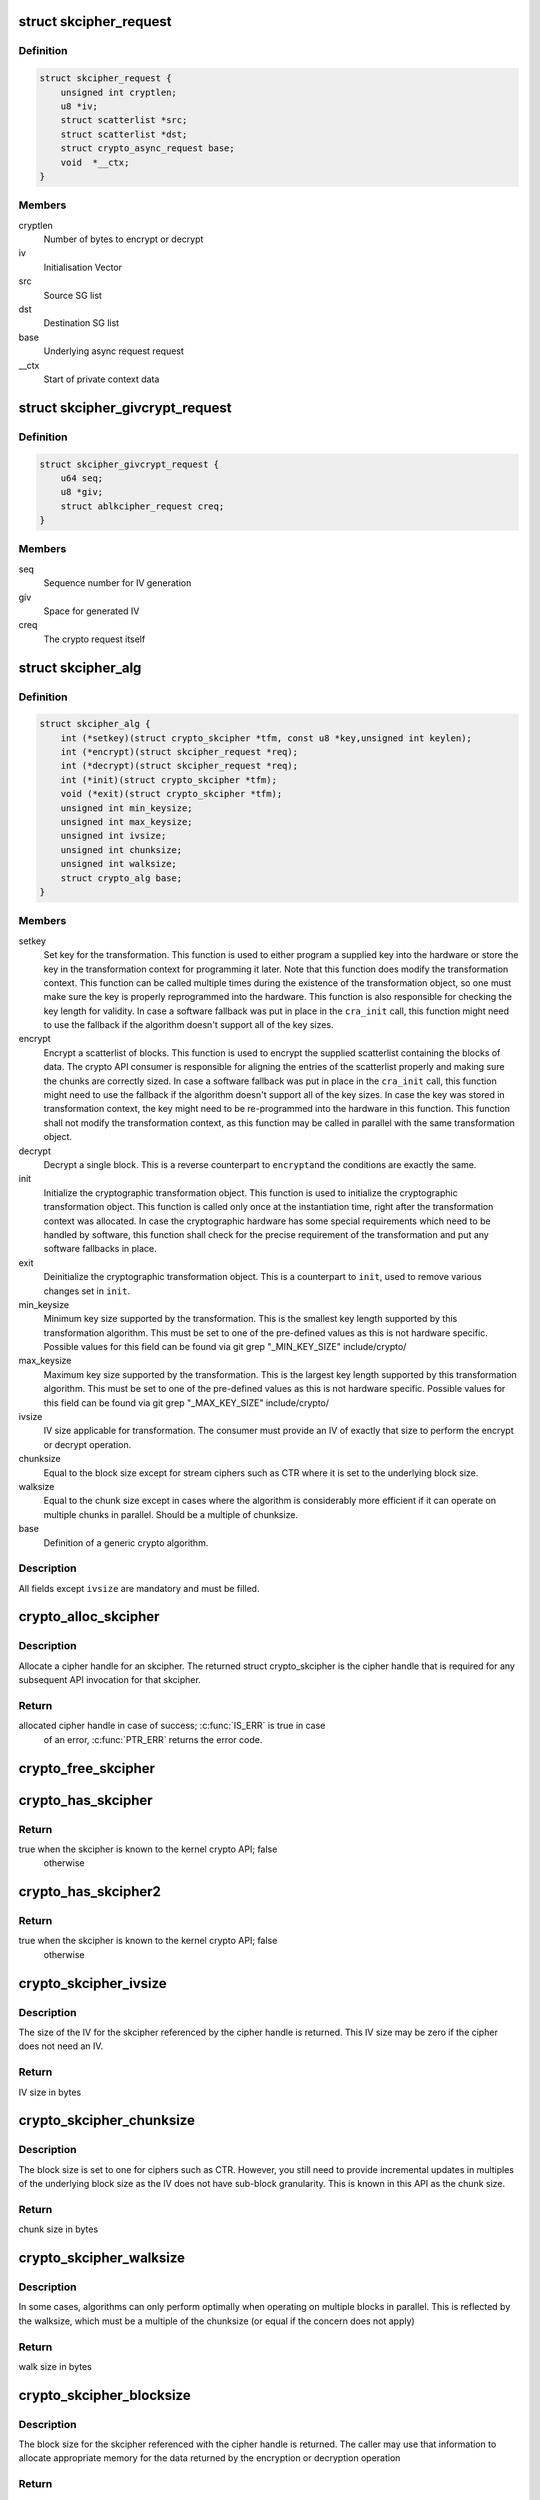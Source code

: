 .. -*- coding: utf-8; mode: rst -*-
.. src-file: include/crypto/skcipher.h

.. _`skcipher_request`:

struct skcipher_request
=======================

.. c:type:: struct skcipher_request

    Symmetric key cipher request

.. _`skcipher_request.definition`:

Definition
----------

.. code-block:: c

    struct skcipher_request {
        unsigned int cryptlen;
        u8 *iv;
        struct scatterlist *src;
        struct scatterlist *dst;
        struct crypto_async_request base;
        void  *__ctx;
    }

.. _`skcipher_request.members`:

Members
-------

cryptlen
    Number of bytes to encrypt or decrypt

iv
    Initialisation Vector

src
    Source SG list

dst
    Destination SG list

base
    Underlying async request request

__ctx
    Start of private context data

.. _`skcipher_givcrypt_request`:

struct skcipher_givcrypt_request
================================

.. c:type:: struct skcipher_givcrypt_request

    Crypto request with IV generation

.. _`skcipher_givcrypt_request.definition`:

Definition
----------

.. code-block:: c

    struct skcipher_givcrypt_request {
        u64 seq;
        u8 *giv;
        struct ablkcipher_request creq;
    }

.. _`skcipher_givcrypt_request.members`:

Members
-------

seq
    Sequence number for IV generation

giv
    Space for generated IV

creq
    The crypto request itself

.. _`skcipher_alg`:

struct skcipher_alg
===================

.. c:type:: struct skcipher_alg

    symmetric key cipher definition

.. _`skcipher_alg.definition`:

Definition
----------

.. code-block:: c

    struct skcipher_alg {
        int (*setkey)(struct crypto_skcipher *tfm, const u8 *key,unsigned int keylen);
        int (*encrypt)(struct skcipher_request *req);
        int (*decrypt)(struct skcipher_request *req);
        int (*init)(struct crypto_skcipher *tfm);
        void (*exit)(struct crypto_skcipher *tfm);
        unsigned int min_keysize;
        unsigned int max_keysize;
        unsigned int ivsize;
        unsigned int chunksize;
        unsigned int walksize;
        struct crypto_alg base;
    }

.. _`skcipher_alg.members`:

Members
-------

setkey
    Set key for the transformation. This function is used to either
    program a supplied key into the hardware or store the key in the
    transformation context for programming it later. Note that this
    function does modify the transformation context. This function can
    be called multiple times during the existence of the transformation
    object, so one must make sure the key is properly reprogrammed into
    the hardware. This function is also responsible for checking the key
    length for validity. In case a software fallback was put in place in
    the \ ``cra_init``\  call, this function might need to use the fallback if
    the algorithm doesn't support all of the key sizes.

encrypt
    Encrypt a scatterlist of blocks. This function is used to encrypt
    the supplied scatterlist containing the blocks of data. The crypto
    API consumer is responsible for aligning the entries of the
    scatterlist properly and making sure the chunks are correctly
    sized. In case a software fallback was put in place in the
    \ ``cra_init``\  call, this function might need to use the fallback if
    the algorithm doesn't support all of the key sizes. In case the
    key was stored in transformation context, the key might need to be
    re-programmed into the hardware in this function. This function
    shall not modify the transformation context, as this function may
    be called in parallel with the same transformation object.

decrypt
    Decrypt a single block. This is a reverse counterpart to \ ``encrypt``\ 
    and the conditions are exactly the same.

init
    Initialize the cryptographic transformation object. This function
    is used to initialize the cryptographic transformation object.
    This function is called only once at the instantiation time, right
    after the transformation context was allocated. In case the
    cryptographic hardware has some special requirements which need to
    be handled by software, this function shall check for the precise
    requirement of the transformation and put any software fallbacks
    in place.

exit
    Deinitialize the cryptographic transformation object. This is a
    counterpart to \ ``init``\ , used to remove various changes set in
    \ ``init``\ .

min_keysize
    Minimum key size supported by the transformation. This is the
    smallest key length supported by this transformation algorithm.
    This must be set to one of the pre-defined values as this is
    not hardware specific. Possible values for this field can be
    found via git grep "_MIN_KEY_SIZE" include/crypto/

max_keysize
    Maximum key size supported by the transformation. This is the
    largest key length supported by this transformation algorithm.
    This must be set to one of the pre-defined values as this is
    not hardware specific. Possible values for this field can be
    found via git grep "_MAX_KEY_SIZE" include/crypto/

ivsize
    IV size applicable for transformation. The consumer must provide an
    IV of exactly that size to perform the encrypt or decrypt operation.

chunksize
    Equal to the block size except for stream ciphers such as
    CTR where it is set to the underlying block size.

walksize
    Equal to the chunk size except in cases where the algorithm is
    considerably more efficient if it can operate on multiple chunks
    in parallel. Should be a multiple of chunksize.

base
    Definition of a generic crypto algorithm.

.. _`skcipher_alg.description`:

Description
-----------

All fields except \ ``ivsize``\  are mandatory and must be filled.

.. _`crypto_alloc_skcipher`:

crypto_alloc_skcipher
=====================

.. c:function:: struct crypto_skcipher *crypto_alloc_skcipher(const char *alg_name, u32 type, u32 mask)

    allocate symmetric key cipher handle

    :param const char \*alg_name:
        is the cra_name / name or cra_driver_name / driver name of the
        skcipher cipher

    :param u32 type:
        specifies the type of the cipher

    :param u32 mask:
        specifies the mask for the cipher

.. _`crypto_alloc_skcipher.description`:

Description
-----------

Allocate a cipher handle for an skcipher. The returned struct
crypto_skcipher is the cipher handle that is required for any subsequent
API invocation for that skcipher.

.. _`crypto_alloc_skcipher.return`:

Return
------

allocated cipher handle in case of success; \ :c:func:`IS_ERR`\  is true in case
        of an error, \ :c:func:`PTR_ERR`\  returns the error code.

.. _`crypto_free_skcipher`:

crypto_free_skcipher
====================

.. c:function:: void crypto_free_skcipher(struct crypto_skcipher *tfm)

    zeroize and free cipher handle

    :param struct crypto_skcipher \*tfm:
        cipher handle to be freed

.. _`crypto_has_skcipher`:

crypto_has_skcipher
===================

.. c:function:: int crypto_has_skcipher(const char *alg_name, u32 type, u32 mask)

    Search for the availability of an skcipher.

    :param const char \*alg_name:
        is the cra_name / name or cra_driver_name / driver name of the
        skcipher

    :param u32 type:
        specifies the type of the cipher

    :param u32 mask:
        specifies the mask for the cipher

.. _`crypto_has_skcipher.return`:

Return
------

true when the skcipher is known to the kernel crypto API; false
        otherwise

.. _`crypto_has_skcipher2`:

crypto_has_skcipher2
====================

.. c:function:: int crypto_has_skcipher2(const char *alg_name, u32 type, u32 mask)

    Search for the availability of an skcipher.

    :param const char \*alg_name:
        is the cra_name / name or cra_driver_name / driver name of the
        skcipher

    :param u32 type:
        specifies the type of the skcipher

    :param u32 mask:
        specifies the mask for the skcipher

.. _`crypto_has_skcipher2.return`:

Return
------

true when the skcipher is known to the kernel crypto API; false
        otherwise

.. _`crypto_skcipher_ivsize`:

crypto_skcipher_ivsize
======================

.. c:function:: unsigned int crypto_skcipher_ivsize(struct crypto_skcipher *tfm)

    obtain IV size

    :param struct crypto_skcipher \*tfm:
        cipher handle

.. _`crypto_skcipher_ivsize.description`:

Description
-----------

The size of the IV for the skcipher referenced by the cipher handle is
returned. This IV size may be zero if the cipher does not need an IV.

.. _`crypto_skcipher_ivsize.return`:

Return
------

IV size in bytes

.. _`crypto_skcipher_chunksize`:

crypto_skcipher_chunksize
=========================

.. c:function:: unsigned int crypto_skcipher_chunksize(struct crypto_skcipher *tfm)

    obtain chunk size

    :param struct crypto_skcipher \*tfm:
        cipher handle

.. _`crypto_skcipher_chunksize.description`:

Description
-----------

The block size is set to one for ciphers such as CTR.  However,
you still need to provide incremental updates in multiples of
the underlying block size as the IV does not have sub-block
granularity.  This is known in this API as the chunk size.

.. _`crypto_skcipher_chunksize.return`:

Return
------

chunk size in bytes

.. _`crypto_skcipher_walksize`:

crypto_skcipher_walksize
========================

.. c:function:: unsigned int crypto_skcipher_walksize(struct crypto_skcipher *tfm)

    obtain walk size

    :param struct crypto_skcipher \*tfm:
        cipher handle

.. _`crypto_skcipher_walksize.description`:

Description
-----------

In some cases, algorithms can only perform optimally when operating on
multiple blocks in parallel. This is reflected by the walksize, which
must be a multiple of the chunksize (or equal if the concern does not
apply)

.. _`crypto_skcipher_walksize.return`:

Return
------

walk size in bytes

.. _`crypto_skcipher_blocksize`:

crypto_skcipher_blocksize
=========================

.. c:function:: unsigned int crypto_skcipher_blocksize(struct crypto_skcipher *tfm)

    obtain block size of cipher

    :param struct crypto_skcipher \*tfm:
        cipher handle

.. _`crypto_skcipher_blocksize.description`:

Description
-----------

The block size for the skcipher referenced with the cipher handle is
returned. The caller may use that information to allocate appropriate
memory for the data returned by the encryption or decryption operation

.. _`crypto_skcipher_blocksize.return`:

Return
------

block size of cipher

.. _`crypto_skcipher_setkey`:

crypto_skcipher_setkey
======================

.. c:function:: int crypto_skcipher_setkey(struct crypto_skcipher *tfm, const u8 *key, unsigned int keylen)

    set key for cipher

    :param struct crypto_skcipher \*tfm:
        cipher handle

    :param const u8 \*key:
        buffer holding the key

    :param unsigned int keylen:
        length of the key in bytes

.. _`crypto_skcipher_setkey.description`:

Description
-----------

The caller provided key is set for the skcipher referenced by the cipher
handle.

Note, the key length determines the cipher type. Many block ciphers implement
different cipher modes depending on the key size, such as AES-128 vs AES-192
vs. AES-256. When providing a 16 byte key for an AES cipher handle, AES-128
is performed.

.. _`crypto_skcipher_setkey.return`:

Return
------

0 if the setting of the key was successful; < 0 if an error occurred

.. _`crypto_skcipher_reqtfm`:

crypto_skcipher_reqtfm
======================

.. c:function:: struct crypto_skcipher *crypto_skcipher_reqtfm(struct skcipher_request *req)

    obtain cipher handle from request

    :param struct skcipher_request \*req:
        skcipher_request out of which the cipher handle is to be obtained

.. _`crypto_skcipher_reqtfm.description`:

Description
-----------

Return the crypto_skcipher handle when furnishing an skcipher_request
data structure.

.. _`crypto_skcipher_reqtfm.return`:

Return
------

crypto_skcipher handle

.. _`crypto_skcipher_encrypt`:

crypto_skcipher_encrypt
=======================

.. c:function:: int crypto_skcipher_encrypt(struct skcipher_request *req)

    encrypt plaintext

    :param struct skcipher_request \*req:
        reference to the skcipher_request handle that holds all information
        needed to perform the cipher operation

.. _`crypto_skcipher_encrypt.description`:

Description
-----------

Encrypt plaintext data using the skcipher_request handle. That data
structure and how it is filled with data is discussed with the
skcipher_request_* functions.

.. _`crypto_skcipher_encrypt.return`:

Return
------

0 if the cipher operation was successful; < 0 if an error occurred

.. _`crypto_skcipher_decrypt`:

crypto_skcipher_decrypt
=======================

.. c:function:: int crypto_skcipher_decrypt(struct skcipher_request *req)

    decrypt ciphertext

    :param struct skcipher_request \*req:
        reference to the skcipher_request handle that holds all information
        needed to perform the cipher operation

.. _`crypto_skcipher_decrypt.description`:

Description
-----------

Decrypt ciphertext data using the skcipher_request handle. That data
structure and how it is filled with data is discussed with the
skcipher_request_* functions.

.. _`crypto_skcipher_decrypt.return`:

Return
------

0 if the cipher operation was successful; < 0 if an error occurred

.. _`crypto_skcipher_reqsize`:

crypto_skcipher_reqsize
=======================

.. c:function:: unsigned int crypto_skcipher_reqsize(struct crypto_skcipher *tfm)

    obtain size of the request data structure

    :param struct crypto_skcipher \*tfm:
        cipher handle

.. _`crypto_skcipher_reqsize.return`:

Return
------

number of bytes

.. _`skcipher_request_set_tfm`:

skcipher_request_set_tfm
========================

.. c:function:: void skcipher_request_set_tfm(struct skcipher_request *req, struct crypto_skcipher *tfm)

    update cipher handle reference in request

    :param struct skcipher_request \*req:
        request handle to be modified

    :param struct crypto_skcipher \*tfm:
        cipher handle that shall be added to the request handle

.. _`skcipher_request_set_tfm.description`:

Description
-----------

Allow the caller to replace the existing skcipher handle in the request
data structure with a different one.

.. _`skcipher_request_alloc`:

skcipher_request_alloc
======================

.. c:function:: struct skcipher_request *skcipher_request_alloc(struct crypto_skcipher *tfm, gfp_t gfp)

    allocate request data structure

    :param struct crypto_skcipher \*tfm:
        cipher handle to be registered with the request

    :param gfp_t gfp:
        memory allocation flag that is handed to kmalloc by the API call.

.. _`skcipher_request_alloc.description`:

Description
-----------

Allocate the request data structure that must be used with the skcipher
encrypt and decrypt API calls. During the allocation, the provided skcipher
handle is registered in the request data structure.

.. _`skcipher_request_alloc.return`:

Return
------

allocated request handle in case of success, or NULL if out of memory

.. _`skcipher_request_free`:

skcipher_request_free
=====================

.. c:function:: void skcipher_request_free(struct skcipher_request *req)

    zeroize and free request data structure

    :param struct skcipher_request \*req:
        request data structure cipher handle to be freed

.. _`skcipher_request_set_callback`:

skcipher_request_set_callback
=============================

.. c:function:: void skcipher_request_set_callback(struct skcipher_request *req, u32 flags, crypto_completion_t compl, void *data)

    set asynchronous callback function

    :param struct skcipher_request \*req:
        request handle

    :param u32 flags:
        specify zero or an ORing of the flags
        CRYPTO_TFM_REQ_MAY_BACKLOG the request queue may back log and
        increase the wait queue beyond the initial maximum size;
        CRYPTO_TFM_REQ_MAY_SLEEP the request processing may sleep

    :param crypto_completion_t compl:
        callback function pointer to be registered with the request handle

    :param void \*data:
        The data pointer refers to memory that is not used by the kernel
        crypto API, but provided to the callback function for it to use. Here,
        the caller can provide a reference to memory the callback function can
        operate on. As the callback function is invoked asynchronously to the
        related functionality, it may need to access data structures of the
        related functionality which can be referenced using this pointer. The
        callback function can access the memory via the "data" field in the
        crypto_async_request data structure provided to the callback function.

.. _`skcipher_request_set_callback.description`:

Description
-----------

This function allows setting the callback function that is triggered once the
cipher operation completes.

The callback function is registered with the skcipher_request handle and
must comply with the following template::

     void callback_function(struct crypto_async_request *req, int error)

.. _`skcipher_request_set_crypt`:

skcipher_request_set_crypt
==========================

.. c:function:: void skcipher_request_set_crypt(struct skcipher_request *req, struct scatterlist *src, struct scatterlist *dst, unsigned int cryptlen, void *iv)

    set data buffers

    :param struct skcipher_request \*req:
        request handle

    :param struct scatterlist \*src:
        source scatter / gather list

    :param struct scatterlist \*dst:
        destination scatter / gather list

    :param unsigned int cryptlen:
        number of bytes to process from \ ``src``\ 

    :param void \*iv:
        IV for the cipher operation which must comply with the IV size defined
        by crypto_skcipher_ivsize

.. _`skcipher_request_set_crypt.description`:

Description
-----------

This function allows setting of the source data and destination data
scatter / gather lists.

For encryption, the source is treated as the plaintext and the
destination is the ciphertext. For a decryption operation, the use is
reversed - the source is the ciphertext and the destination is the plaintext.

.. This file was automatic generated / don't edit.

